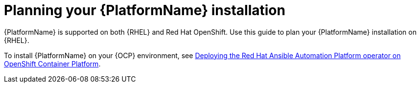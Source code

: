 
ifdef::context[:parent-context: {context}]

[id="planning-installation"]
= Planning your {PlatformName} installation


:context: planning

[role="_abstract"]
{PlatformName} is supported on both {RHEL} and Red Hat OpenShift. Use this guide to plan your {PlatformName} installation on {RHEL}.

To install {PlatformName} on your {OCP} environment, see link:{BaseURL}/red_hat_ansible_automation_platform/{PlatformVers}/html/deploying_the_red_hat_ansible_automation_platform_operator_on_openshift_container_platform/index[Deploying the Red Hat Ansible Automation Platform operator on OpenShift Container Platform].

ifdef::parent-context[:context: {parent-context}]
ifndef::parent-context[:!context:]

